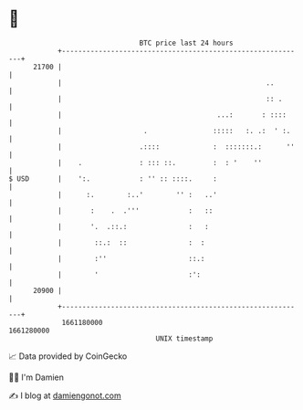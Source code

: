 * 👋

#+begin_example
                                   BTC price last 24 hours                    
               +------------------------------------------------------------+ 
         21700 |                                                            | 
               |                                                  ..        | 
               |                                                  :: .      | 
               |                                      ...:       : ::::     | 
               |                    .                :::::   :. .:  ' :.    | 
               |                   .::::             :  :::::::.:      ''   | 
               |    .              : ::: ::.         :  : '    ''           | 
   $ USD       |    ':.            : '' :: ::::.     :                      | 
               |      :.        :..'        '' :   ..'                      | 
               |       :    .  .'''            :   ::                       | 
               |       '.  .::.:               :   :                        | 
               |        ::.:  ::               :  :                         | 
               |        :''                    ::.:                         | 
               |        '                      :':                          | 
         20900 |                                                            | 
               +------------------------------------------------------------+ 
                1661180000                                        1661280000  
                                       UNIX timestamp                         
#+end_example
📈 Data provided by CoinGecko

🧑‍💻 I'm Damien

✍️ I blog at [[https://www.damiengonot.com][damiengonot.com]]
